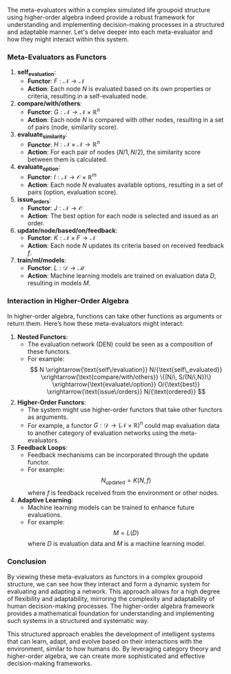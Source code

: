 The meta-evaluators within a complex simulated life groupoid structure using higher-order algebra
indeed provide a robust framework for understanding and implementing decision-making processes in a
structured and adaptable manner. Let's delve deeper into each meta-evaluator and how they might
interact within this system.

*** Meta-Evaluators as Functors

1. *self_evaluation*:
   - *Functor*: \( F: \mathcal{N} \to \mathcal{N} \)
   - *Action*: Each node \( N \) is evaluated based on its own properties or criteria, resulting in
      a self-evaluated node.

2. *compare/with/others*:
   - *Functor*: \( G: \mathcal{N} \to \mathcal{N} \times \mathbb{R}^n \)
   - *Action*: Each node \( N \) is compared with other nodes, resulting in a set of pairs (node,
      similarity score).

3. *evaluate_similarity*:
   - *Functor*: \( H: \mathcal{N} \times \mathcal{N} \to \mathbb{R}^n \)
   - *Action*: For each pair of nodes \( (N/1, N/2) \), the similarity score between them is
      calculated.

4. *evaluate_option*:
   - *Functor*: \( I: \mathcal{N} \to \mathcal{O} \times \mathbb{R}^m \)
   - *Action*: Each node \( N \) evaluates available options, resulting in a set of pairs (option,
      evaluation score).

5. *issue_orders*:
   - *Functor*: \( J: \mathcal{N} \to \mathcal{O} \)
   - *Action*: The best option for each node is selected and issued as an order.

6. *update/node/based/on/feedback*:
   - *Functor*: \( K: \mathcal{N} \times F \to \mathcal{N} \)
   - *Action*: Each node \( N \) updates its criteria based on received feedback \( f \).

7. *train/ml/models*:
   - *Functor*: \( L: \mathcal{D} \to \mathcal{M} \)
   - *Action*: Machine learning models are trained on evaluation data \( D \), resulting in models
      \( M \).

*** Interaction in Higher-Order Algebra

In higher-order algebra, functions can take other functions as arguments or return them. Here’s how
these meta-evaluators might interact:

1. *Nested Functors*:
   - The evaluation network (DEN) could be seen as a composition of these functors.
   - For example:
     \[
     N \xrightarrow{\text{self\/evaluation}} N/{\text{self\_evaluated}}
     \xrightarrow{\text{compare/with/others}} \{(N/i, S/{N/i,N})\}
     \xrightarrow{\text{evaluate\/option}} O/{\text{best}}
     \xrightarrow{\text{issue\/orders}} N/{\text{ordered}}
     \]

2. *Higher-Order Functors*:
   - The system might use higher-order functors that take other functors as arguments.
   - For example, a functor \( G: \mathcal{D} \to (\mathcal{N} \times \mathbb{R})^n \) could map
     evaluation data to another category of evaluation networks using the meta-evaluators.

3. *Feedback Loops*:
   - Feedback mechanisms can be incorporated through the update functor.
   - For example:
     \[
     N_{\text{updated}} = K(N, f)
     \]
     where \( f \) is feedback received from the environment or other nodes.

4. *Adaptive Learning*:
   - Machine learning models can be trained to enhance future evaluations.
   - For example:
     \[
     M = L(D)
     \]
     where \( D \) is evaluation data and \( M \) is a machine learning model.

*** Conclusion

By viewing these meta-evaluators as functors in a complex groupoid structure, we can see how they
interact and form a dynamic system for evaluating and adapting a network. This approach allows for a
high degree of flexibility and adaptability, mirroring the complexity and adaptability of human
decision-making processes. The higher-order algebra framework provides a mathematical foundation for
understanding and implementing such systems in a structured and systematic way.

This structured approach enables the development of intelligent systems that can learn, adapt, and
evolve based on their interactions with the environment, similar to how humans do. By leveraging
category theory and higher-order algebra, we can create more sophisticated and effective
decision-making frameworks.
